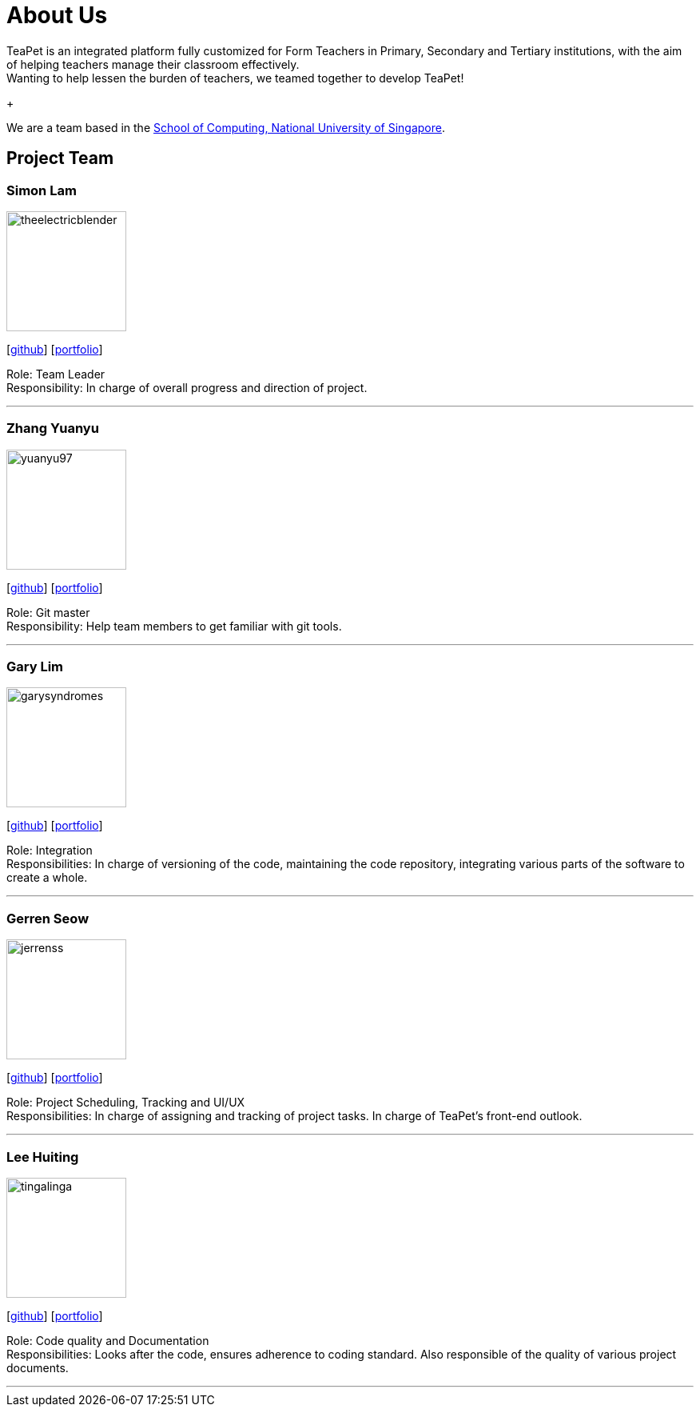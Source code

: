 = About Us
:site-section: AboutUs
:relfileprefix: team/
:imagesDir: images
:stylesDir: stylesheets

TeaPet is an integrated platform fully customized for Form Teachers in Primary, Secondary and Tertiary institutions,
with the aim of helping teachers manage their classroom effectively. +
Wanting to help lessen the burden of teachers, we teamed together to develop TeaPet!
+

We are a team based in the http://www.comp.nus.edu.sg[School of Computing, National University of Singapore].

== Project Team

=== Simon Lam
image::theelectricblender.png[width="150", align="left"]
{empty}[https://github.com/TheElectricBlender[github]] [<<theelectricblender#, portfolio>>]

Role: Team Leader +
Responsibility: In charge of overall progress and direction of project.

'''

=== Zhang Yuanyu
image::yuanyu97.png[width="150", align="left"]
{empty}[http://github.com/Yuanyu97[github]] [<<yuanyu97#, portfolio>>]

Role: Git master +
Responsibility: Help team members to get familiar with git tools.

'''

=== Gary Lim
image::garysyndromes.png[width="150", align="left"]
{empty}[http://github.com/garysyndromes[github]] [<<garysyndromes#, portfolio>>]

Role: Integration +
Responsibilities: In charge of versioning of the code, maintaining the code repository, integrating various parts of the
software to create a whole.

'''

=== Gerren Seow
image::jerrenss.png[width="150", align="left"]
{empty}[http://github.com/jerrenss[github]] [<<jerrenss#, portfolio>>]

Role: Project Scheduling, Tracking and UI/UX +
Responsibilities: In charge of assigning and tracking of project tasks. In charge of TeaPet's front-end outlook.

'''

=== Lee Huiting
image::tingalinga.png[width="150", align="left"]
{empty}[http://github.com/tingalinga[github]] [<<tingalinga#, portfolio>>]

Role: Code quality and Documentation +
Responsibilities: Looks after the code, ensures adherence to coding standard. Also responsible of the quality of various
project documents.

'''
